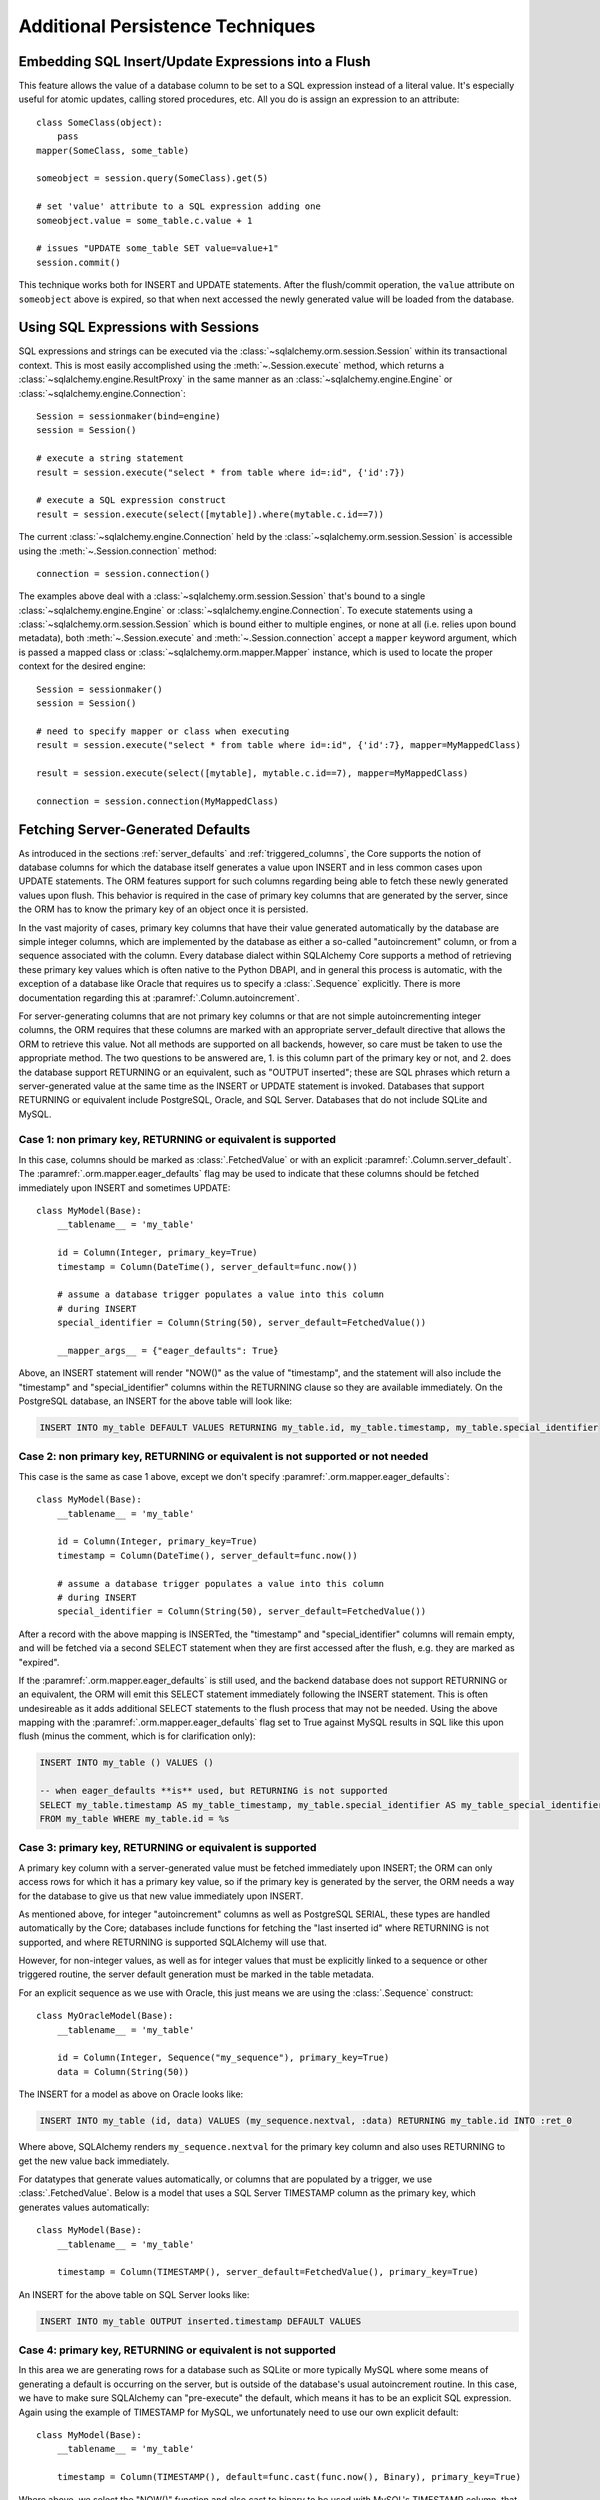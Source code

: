 =================================
Additional Persistence Techniques
=================================

.. _flush_embedded_sql_expressions:

Embedding SQL Insert/Update Expressions into a Flush
=====================================================

This feature allows the value of a database column to be set to a SQL
expression instead of a literal value. It's especially useful for atomic
updates, calling stored procedures, etc. All you do is assign an expression to
an attribute::

    class SomeClass(object):
        pass
    mapper(SomeClass, some_table)

    someobject = session.query(SomeClass).get(5)

    # set 'value' attribute to a SQL expression adding one
    someobject.value = some_table.c.value + 1

    # issues "UPDATE some_table SET value=value+1"
    session.commit()

This technique works both for INSERT and UPDATE statements. After the
flush/commit operation, the ``value`` attribute on ``someobject`` above is
expired, so that when next accessed the newly generated value will be loaded
from the database.

.. _session_sql_expressions:

Using SQL Expressions with Sessions
====================================

SQL expressions and strings can be executed via the
:class:`~sqlalchemy.orm.session.Session` within its transactional context.
This is most easily accomplished using the
:meth:`~.Session.execute` method, which returns a
:class:`~sqlalchemy.engine.ResultProxy` in the same manner as an
:class:`~sqlalchemy.engine.Engine` or
:class:`~sqlalchemy.engine.Connection`::

    Session = sessionmaker(bind=engine)
    session = Session()

    # execute a string statement
    result = session.execute("select * from table where id=:id", {'id':7})

    # execute a SQL expression construct
    result = session.execute(select([mytable]).where(mytable.c.id==7))

The current :class:`~sqlalchemy.engine.Connection` held by the
:class:`~sqlalchemy.orm.session.Session` is accessible using the
:meth:`~.Session.connection` method::

    connection = session.connection()

The examples above deal with a :class:`~sqlalchemy.orm.session.Session` that's
bound to a single :class:`~sqlalchemy.engine.Engine` or
:class:`~sqlalchemy.engine.Connection`. To execute statements using a
:class:`~sqlalchemy.orm.session.Session` which is bound either to multiple
engines, or none at all (i.e. relies upon bound metadata), both
:meth:`~.Session.execute` and
:meth:`~.Session.connection` accept a ``mapper`` keyword
argument, which is passed a mapped class or
:class:`~sqlalchemy.orm.mapper.Mapper` instance, which is used to locate the
proper context for the desired engine::

    Session = sessionmaker()
    session = Session()

    # need to specify mapper or class when executing
    result = session.execute("select * from table where id=:id", {'id':7}, mapper=MyMappedClass)

    result = session.execute(select([mytable], mytable.c.id==7), mapper=MyMappedClass)

    connection = session.connection(MyMappedClass)

.. _orm_server_defaults:

Fetching Server-Generated Defaults
===================================

As introduced in the sections :ref:`server_defaults` and :ref:`triggered_columns`,
the Core supports the notion of database columns for which the database
itself generates a value upon INSERT and in less common cases upon UPDATE
statements.  The ORM features support for such columns regarding being
able to fetch these newly generated values upon flush.   This behavior is
required in the case of primary key columns that are generated by the server,
since the ORM has to know the primary key of an object once it is persisted.

In the vast majority of cases, primary key columns that have their value
generated automatically by the database are  simple integer columns, which are
implemented by the database as either a so-called "autoincrement" column, or
from a sequence associated with the column.   Every database dialect within
SQLAlchemy Core supports a method of retrieving these primary key values which
is often native to the Python DBAPI, and in general this process is automatic,
with the exception of a database like Oracle that requires us to specify a
:class:`.Sequence` explicitly.   There is more documentation regarding this
at :paramref:`.Column.autoincrement`.

For server-generating columns that are not primary key columns or that are not
simple autoincrementing integer columns, the ORM requires that these columns
are marked with an appropriate server_default directive that allows the ORM to
retrieve this value.   Not all methods are supported on all backends, however,
so care must be taken to use the appropriate method. The two questions to be
answered are, 1. is this column part of the primary key or not, and 2. does the
database support RETURNING or an equivalent, such as "OUTPUT inserted"; these
are SQL phrases which return a server-generated value at the same time as the
INSERT or UPDATE statement is invoked. Databases that support RETURNING or
equivalent include PostgreSQL, Oracle, and SQL Server.  Databases that do not
include SQLite and MySQL.

Case 1: non primary key, RETURNING or equivalent is supported
-------------------------------------------------------------

In this case, columns should be marked as :class:`.FetchedValue` or with an
explicit :paramref:`.Column.server_default`.   The
:paramref:`.orm.mapper.eager_defaults` flag may be used to indicate that these
columns should be fetched immediately upon INSERT and sometimes UPDATE::


    class MyModel(Base):
        __tablename__ = 'my_table'

        id = Column(Integer, primary_key=True)
        timestamp = Column(DateTime(), server_default=func.now())

        # assume a database trigger populates a value into this column
        # during INSERT
        special_identifier = Column(String(50), server_default=FetchedValue())

        __mapper_args__ = {"eager_defaults": True}

Above, an INSERT statement will render "NOW()" as the value of "timestamp",
and the statement will also include the "timestamp" and "special_identifier"
columns within the RETURNING clause so they are available immediately.
On the PostgreSQL database, an INSERT for the above table will look like:

.. sourcecode:: sql

   INSERT INTO my_table DEFAULT VALUES RETURNING my_table.id, my_table.timestamp, my_table.special_identifier

Case 2: non primary key, RETURNING or equivalent is not supported or not needed
--------------------------------------------------------------------------------

This case is the same as case 1 above, except we don't specify
:paramref:`.orm.mapper.eager_defaults`::

    class MyModel(Base):
        __tablename__ = 'my_table'

        id = Column(Integer, primary_key=True)
        timestamp = Column(DateTime(), server_default=func.now())

        # assume a database trigger populates a value into this column
        # during INSERT
        special_identifier = Column(String(50), server_default=FetchedValue())

After a record with the above mapping is INSERTed, the "timestamp" and
"special_identifier" columns will remain empty, and will be fetched via
a second SELECT statement when they are first accessed after the flush, e.g.
they are marked as "expired".

If the :paramref:`.orm.mapper.eager_defaults` is still used, and the backend
database does not support RETURNING or an equivalent, the ORM will emit this
SELECT statement immediately following the INSERT statement.   This is often
undesireable as it adds additional SELECT statements to the flush process that
may not be needed.  Using the above mapping with the
:paramref:`.orm.mapper.eager_defaults` flag set to True against MySQL results
in SQL like this upon flush (minus the comment, which is for clarification only):

.. sourcecode:: sql

    INSERT INTO my_table () VALUES ()

    -- when eager_defaults **is** used, but RETURNING is not supported
    SELECT my_table.timestamp AS my_table_timestamp, my_table.special_identifier AS my_table_special_identifier
    FROM my_table WHERE my_table.id = %s

Case 3: primary key, RETURNING or equivalent is supported
----------------------------------------------------------

A primary key column with a server-generated value must be fetched immediately
upon INSERT; the ORM can only access rows for which it has a primary key value,
so if the primary key is generated by the server, the ORM needs a way for the
database to give us that new value immediately upon INSERT.

As mentioned above, for integer "autoincrement" columns as well as
PostgreSQL SERIAL, these types are handled automatically by the Core; databases
include functions for fetching the "last inserted id" where RETURNING
is not supported, and where RETURNING is supported SQLAlchemy will use that.

However, for non-integer values, as well as for integer values that must be
explicitly linked to a sequence or other triggered routine,  the server default
generation must be marked in the table metadata.

For an explicit sequence as we use with Oracle, this just means we are using
the :class:`.Sequence` construct::

    class MyOracleModel(Base):
        __tablename__ = 'my_table'

        id = Column(Integer, Sequence("my_sequence"), primary_key=True)
        data = Column(String(50))

The INSERT for a model as above on Oracle looks like:

.. sourcecode:: sql

    INSERT INTO my_table (id, data) VALUES (my_sequence.nextval, :data) RETURNING my_table.id INTO :ret_0

Where above, SQLAlchemy renders ``my_sequence.nextval`` for the primary key column
and also uses RETURNING to get the new value back immediately.

For datatypes that generate values automatically, or columns that are populated
by a trigger, we use :class:`.FetchedValue`.  Below is a model that uses a
SQL Server TIMESTAMP column as the primary key, which generates values automatically::

    class MyModel(Base):
        __tablename__ = 'my_table'

        timestamp = Column(TIMESTAMP(), server_default=FetchedValue(), primary_key=True)

An INSERT for the above table on SQL Server looks like:

.. sourcecode:: sql

    INSERT INTO my_table OUTPUT inserted.timestamp DEFAULT VALUES

Case 4: primary key, RETURNING or equivalent is not supported
--------------------------------------------------------------

In this area we are generating rows for a database such as SQLite or
more typically MySQL where some means of generating a default is occurring
on the server, but is outside of the database's usual autoincrement routine.
In this case, we have to make sure SQLAlchemy can "pre-execute" the default,
which means it has to be an explicit SQL expression.   Again using the example
of TIMESTAMP for MySQL, we unfortunately need to use our own explicit default::

    class MyModel(Base):
        __tablename__ = 'my_table'

        timestamp = Column(TIMESTAMP(), default=func.cast(func.now(), Binary), primary_key=True)

Where above, we select the "NOW()" function and also cast to binary to
be used with MySQL's TIMESTAMP column, that is in fact a binary datatype.
The SQL generated by the above is:

.. sourcecode:: sql

    SELECT CAST(now() AS BINARY) AS anon_1
    INSERT INTO my_table (timestamp) VALUES (%s)
    (b'2018-08-09 13:08:46',)

The Core currently does not support a means of fetching the timestamp value
after the fact without using RETURNING, so on MySQL must run a SELECT ahead of
time to pre-select the value.

.. seealso::

    :ref:`metadata_defaults_toplevel`


.. _session_partitioning:

Partitioning Strategies
=======================

Simple Vertical Partitioning
----------------------------

Vertical partitioning places different kinds of objects, or different tables,
across multiple databases::

    engine1 = create_engine('postgresql://db1')
    engine2 = create_engine('postgresql://db2')

    Session = sessionmaker(twophase=True)

    # bind User operations to engine 1, Account operations to engine 2
    Session.configure(binds={User:engine1, Account:engine2})

    session = Session()

Above, operations against either class will make usage of the :class:`.Engine`
linked to that class.   Upon a flush operation, similar rules take place
to ensure each class is written to the right database.

The transactions among the multiple databases can optionally be coordinated
via two phase commit, if the underlying backend supports it.  See
:ref:`session_twophase` for an example.

Custom Vertical Partitioning
----------------------------

More comprehensive rule-based class-level partitioning can be built by
overriding the :meth:`.Session.get_bind` method.   Below we illustrate
a custom :class:`.Session` which delivers the following rules:

1. Flush operations are delivered to the engine named ``master``.

2. Operations on objects that subclass ``MyOtherClass`` all
   occur on the ``other`` engine.

3. Read operations for all other classes occur on a random
   choice of the ``slave1`` or ``slave2`` database.

::

    engines = {
        'master':create_engine("sqlite:///master.db"),
        'other':create_engine("sqlite:///other.db"),
        'slave1':create_engine("sqlite:///slave1.db"),
        'slave2':create_engine("sqlite:///slave2.db"),
    }

    from sqlalchemy.orm import Session, sessionmaker
    import random

    class RoutingSession(Session):
        def get_bind(self, mapper=None, clause=None):
            if mapper and issubclass(mapper.class_, MyOtherClass):
                return engines['other']
            elif self._flushing:
                return engines['master']
            else:
                return engines[
                    random.choice(['slave1','slave2'])
                ]

The above :class:`.Session` class is plugged in using the ``class_``
argument to :class:`.sessionmaker`::

    Session = sessionmaker(class_=RoutingSession)

This approach can be combined with multiple :class:`.MetaData` objects,
using an approach such as that of using the declarative ``__abstract__``
keyword, described at :ref:`declarative_abstract`.

Horizontal Partitioning
-----------------------

Horizontal partitioning partitions the rows of a single table (or a set of
tables) across multiple databases.

See the "sharding" example: :ref:`examples_sharding`.

